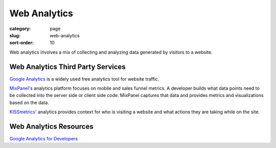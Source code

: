 Web Analytics
=============

:category: page
:slug: web-analytics
:sort-order: 10

Web analytics involves a mix of collecting and analyzing data generated
by visitors to a website.


Web Analytics Third Party Services
----------------------------------
`Google Analytics <http://www.google.com/analytics/>`_ is a widely used
free analytics tool for website traffic.

`MixPanel <https://mixpanel.com/>`_'s analytics platform focuses on mobile
and sales funnel metrics. A developer builds what data points need to be
collected into the server side or client side code. MixPanel captures that
data and provides metrics and visualizations based on the data.

`KISSmetrics <https://www.kissmetrics.com/>`_' analytics provides context
for who is visiting a website and what actions they are taking while on
the site.

Web Analytics Resources
-----------------------
`Google Analytics for Developers <http://blog.arkency.com/2012/12/google-analytics-for-developers/>`_


